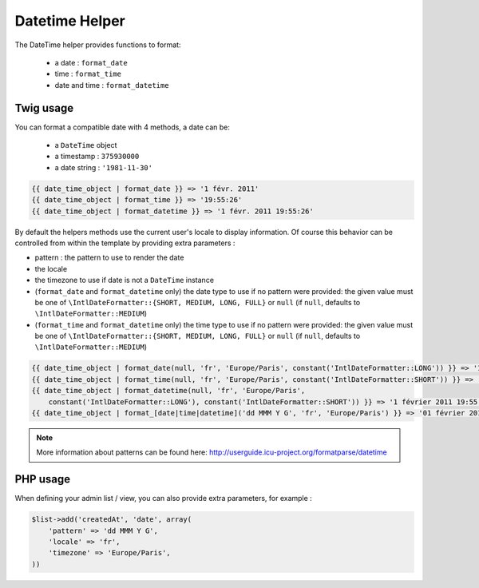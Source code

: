 Datetime Helper
================

The DateTime helper provides functions to format:

 - a date :  ``format_date``
 - time   : ``format_time``
 - date and time : ``format_datetime``

Twig usage
----------

You can format a compatible date with 4 methods, a date can be:

 - a ``DateTime`` object
 - a timestamp : ``375930000``
 - a date string : ``'1981-11-30'``


.. code-block:: jinja

    {{ date_time_object | format_date }} => '1 févr. 2011'
    {{ date_time_object | format_time }} => '19:55:26'
    {{ date_time_object | format_datetime }} => '1 févr. 2011 19:55:26'

By default the helpers methods use the current user's locale to display 
information. Of course this behavior can be controlled from within the template 
by providing extra parameters :

* pattern : the pattern to use to render the date
* the locale
* the timezone to use if date is not a ``DateTime`` instance
* (``format_date`` and ``format_datetime`` only) the date type to use if no pattern
  were provided: the given value must be one of ``\IntlDateFormatter::{SHORT, MEDIUM, LONG, FULL}``
  or ``null`` (if ``null``, defaults to ``\IntlDateFormatter::MEDIUM``)
* (``format_time`` and ``format_datetime`` only) the time type to use if no pattern
  were provided: the given value must be one of ``\IntlDateFormatter::{SHORT, MEDIUM, LONG, FULL}``
  or ``null`` (if ``null``, defaults to ``\IntlDateFormatter::MEDIUM``)

.. code-block:: jinja

    {{ date_time_object | format_date(null, 'fr', 'Europe/Paris', constant('IntlDateFormatter::LONG')) }} => '1 février 2011'
    {{ date_time_object | format_time(null, 'fr', 'Europe/Paris', constant('IntlDateFormatter::SHORT')) }} => '19:55'
    {{ date_time_object | format_datetime(null, 'fr', 'Europe/Paris',
        constant('IntlDateFormatter::LONG'), constant('IntlDateFormatter::SHORT')) }} => '1 février 2011 19:55'
    {{ date_time_object | format_[date|time|datetime]('dd MMM Y G', 'fr', 'Europe/Paris') }} => '01 février 2011 ap. J.-C.'


.. note::

    More information about patterns can be found here: 
    http://userguide.icu-project.org/formatparse/datetime


PHP usage
---------

When defining your admin list / view, you can also provide extra parameters, for example :

.. code-block:: php

    $list->add('createdAt', 'date', array(
        'pattern' => 'dd MMM Y G',
        'locale' => 'fr',
        'timezone' => 'Europe/Paris',
    ))
